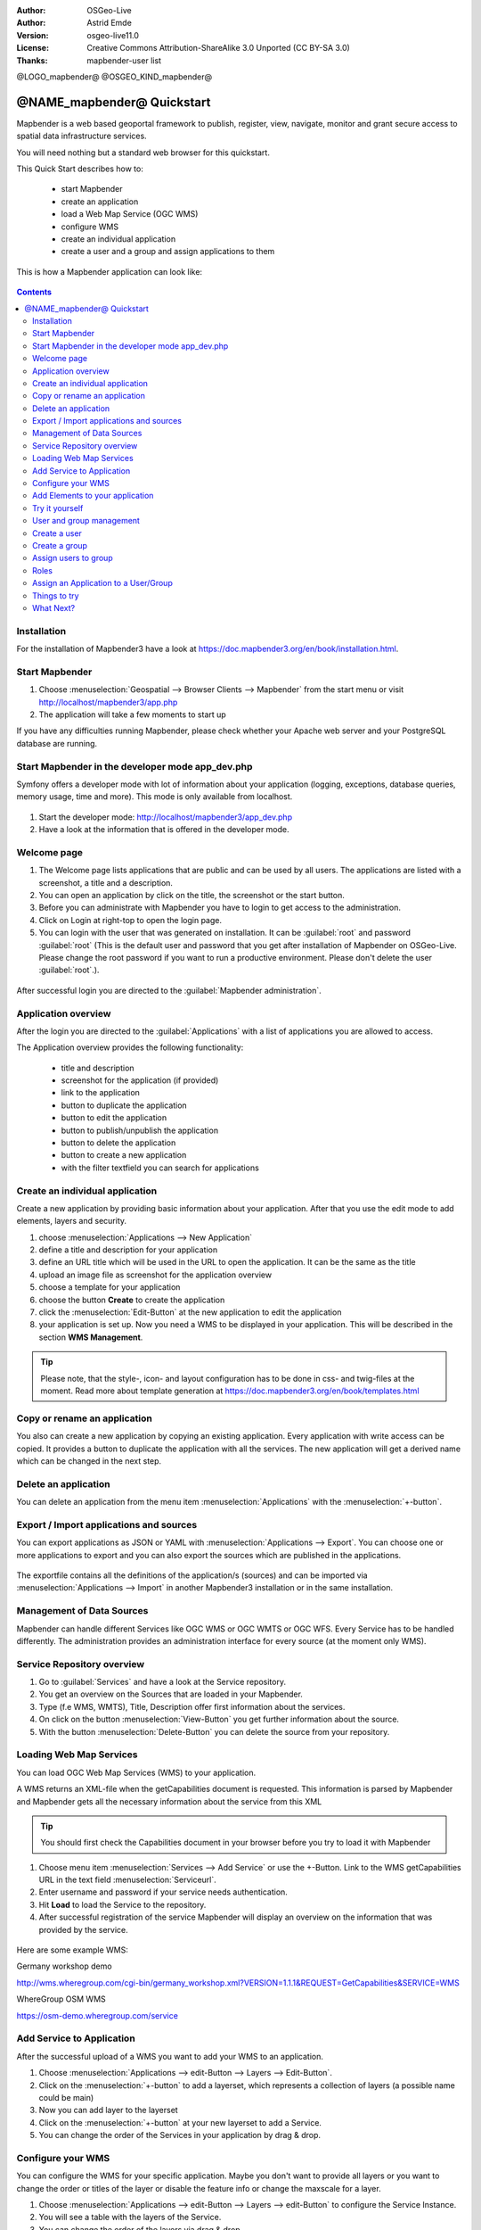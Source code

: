 :Author: OSGeo-Live
:Author: Astrid Emde
:Version: osgeo-live11.0
:License: Creative Commons Attribution-ShareAlike 3.0 Unported  (CC BY-SA 3.0)
:Thanks: mapbender-user list

@LOGO_mapbender@
@OSGEO_KIND_mapbender@



********************************************************************************
@NAME_mapbender@ Quickstart
********************************************************************************

Mapbender is a web based geoportal framework to publish, register, view, navigate, monitor and grant secure access to spatial data infrastructure services.

You will need nothing but a standard web browser for this quickstart.

This Quick Start describes how to:

  * start Mapbender
  * create an application 
  * load a Web Map Service (OGC WMS)
  * configure WMS
  * create an individual application
  * create a user and a group and assign applications to them

This is how a Mapbender application can look like:

  .. image:: /images/projects/mapbender/mapbender3_basic_application.png
     :scale: 70 %

.. contents:: Contents


Installation
================================================================================
For the installation of Mapbender3 have a look at https://doc.mapbender3.org/en/book/installation.html.


Start Mapbender
================================================================================

#. Choose  :menuselection:`Geospatial --> Browser Clients --> Mapbender` from the start menu or visit http://localhost/mapbender3/app.php

#. The application will take a few moments to start up

If you have any difficulties running Mapbender, please check whether your Apache web server and your PostgreSQL database are running.


Start Mapbender in the developer mode app_dev.php
================================================================================
Symfony offers a developer mode with lot of information about your application (logging, exceptions, database queries, memory usage, time and more). This mode is only available from localhost.

  .. image:: /images/projects/mapbender/mapbender3_app_dev.png
     :scale: 70 %

#. Start the developer mode: http://localhost/mapbender3/app_dev.php

#. Have a look at the information that is offered in the developer mode.

  .. image:: /images/projects/mapbender/mapbender3_symfony_profiler.png
     :scale: 70 %


Welcome page
================================================================================

#. The Welcome page lists applications that are public and can be used by all users. The applications are listed with a screenshot, a title and a description.

#. You can open an application by click on the title, the screenshot or the start button.

#. Before you can administrate with Mapbender you have to login to get access to the administration.

#. Click on Login at right-top to open the login page.

#. You can login with the user that was generated on installation. It can be :guilabel:`root` and password :guilabel:`root` (This is the default user and password that you get after installation of Mapbender on OSGeo-Live. Please change the root password if you want to run a productive environment. Please don't delete the user :guilabel:`root`.).
  
  .. image:: /images/projects/mapbender/mapbender3_welcome.png
     :scale: 70 %

After successful login you are directed to the :guilabel:`Mapbender administration`.


Application overview
================================================================================
After the login you are directed to the :guilabel:`Applications` with a list of applications you are allowed to access.

The Application overview provides the following functionality:

 * title and description
 * screenshot for the application (if provided)
 * link to the application
 * button to duplicate the application
 * button to edit the application
 * button to publish/unpublish the application
 * button to delete the application
 * button to create a new application
 * with the filter textfield you can search for applications


  .. image:: /images/projects/mapbender/mapbender3_application_overview.png
     :scale: 70 %


Create an individual application
================================================================================

Create a new application by providing basic information about your application. After that you use the edit mode to add elements, layers and security.

#. choose :menuselection:`Applications --> New Application`

#. define a title and description for your application

#. define an URL title which will be used in the URL to open the application. It can be the same as the title

#. upload an image file as screenshot for the application overview

#. choose a template for your application

#. choose the button **Create** to create the application

#. click the :menuselection:`Edit-Button` at the new application to edit the application

#. your application is set up. Now you need a WMS to be displayed in your application. This will be described in the section **WMS Management**.

  .. image:: /images/projects/mapbender/mapbender3_create_application.png
     :scale: 70 %

.. tip:: Please note, that the style-, icon- and layout configuration has to be done in css- and twig-files at the moment. Read more about template generation at https://doc.mapbender3.org/en/book/templates.html


Copy or rename an application
================================================================================
You also can create a new application by copying an existing application. Every application with write access can be copied. It provides a button to duplicate the application with all the services. The new application will get a derived name which can be changed in the next step.


Delete an application
================================================================================
You can delete an application from the menu item :menuselection:`Applications` with the :menuselection:`+-button`.


Export / Import applications and sources
================================================================================

You can export applications as JSON or YAML with :menuselection:`Applications --> Export`. You can choose one or more applications to export and you can also export the sources which are published in the applications.

  .. image:: /images/projects/mapbender/mapbender3_application_export.png
     :scale: 70 %

The exportfile contains all the definitions of the application/s (sources) and can be imported via :menuselection:`Applications --> Import` in another Mapbender3 installation or in the same installation. 

  .. image:: /images/projects/mapbender/mapbender3_application_import.png
     :scale: 70 %


Management of Data Sources
================================================================================
Mapbender can handle different Services like OGC WMS or OGC WMTS or OGC WFS. Every Service has to be handled differently. The administration provides an administration interface for every source (at the moment only WMS).


Service Repository overview
================================================================================

#. Go to :guilabel:`Services` and have a look at the Service repository.

#. You get an overview on the Sources that are loaded in your Mapbender.

#. Type (f.e WMS, WMTS), Title, Description offer first information about the services.

#. On click on the button :menuselection:`View-Button` you get further information about the source.

#. With the button :menuselection:`Delete-Button` you can delete the source from your repository.


Loading Web Map Services
================================================================================
You can load OGC Web Map Services (WMS) to your application.

A WMS returns an XML-file when the getCapabilities document is requested. This information is parsed by Mapbender and Mapbender gets all the necessary information about the service from this XML

.. tip:: You should first check the Capabilities document in your browser before you try to load it with Mapbender

#. Choose menu item :menuselection:`Services --> Add Service` or use the +-Button. Link to the WMS getCapabilities URL in the text field :menuselection:`Serviceurl`. 

#. Enter username and password if your service needs authentication.

#. Hit **Load** to load the Service to the repository.

#. After successful registration of the service Mapbender will display an overview on the information that was provided by the service.

  .. image:: /images/projects/mapbender/mapbender3_wms_load.png
     :scale: 70 %


Here are some example WMS:

Germany workshop demo 

http://wms.wheregroup.com/cgi-bin/germany_workshop.xml?VERSION=1.1.1&REQUEST=GetCapabilities&SERVICE=WMS 

WhereGroup OSM WMS

https://osm-demo.wheregroup.com/service


Add Service to Application
================================================================================
After the successful upload of a WMS you want to add your WMS to an application.

#. Choose :menuselection:`Applications --> edit-Button --> Layers --> Edit-Button`. 

#. Click on the :menuselection:`+-button` to add a layerset, which represents a collection of layers (a possible name could be main)

#. Now you can add layer to the layerset

#. Click on the :menuselection:`+-button` at your new layerset to add a Service.

#. You can change the order of the Services in your application by drag & drop.
	
  .. image:: /images/projects/mapbender/mapbender3_add_source_to_application.png
     :scale: 70 %

Configure your WMS
================================================================================
You can configure the WMS for your specific application. Maybe you don't want to provide all layers or you want to change the order or titles of the layer or disable the feature info or change the maxscale for a layer.

#. Choose :menuselection:`Applications --> edit-Button --> Layers --> edit-Button` to configure the Service Instance.

#. You will see a table with the layers of the Service. 

#. You can change the order of the layers via drag & drop

.. image:: /images/projects/mapbender/mapbender3_wms_application_settings.png
  :scale: 70 %

Service configuration

* format - choose the format for getMap-Requests
* infoformat - choose the format for getFeatureInfo-Requests
* exceptionformat - choose the format for exceptions
* opacity - choose opacity in percent
* visible
* basesource
* proxy - if active the service will be requested by Mapbender and not directly
* transparency - Standard ist aktiviert, deaktiviert wird der Dienst ohne transparenten Hintergrund angefordert (getMap-Request mit TRANSPARENT=FALSE)
* tiled - you can request a WMS in tiles, default is not tiled (may be a good choice if your map is very big and the WMS service does not support the width/height)
* BBOX factor
* tile buffer

Layer configuration

* title - layer title from Service information
* active (on/off) - enable/disable a layer for this individual application
* select on - selectable in geodata explorer
* select allow - layer is active when the application starts
* info on - layer provides feature info requests, info default activates the feature info functionality
* info allow 
* minscale / maxscale - the scale range in which the layer should be displayed, 0 means no scale limitation
* toggle - open folder on start of the application
* reorder - allows to reorder the layers with drag & drop while using the application
* ... -> opens a dialog with more information
* name
* style - if a WMS provides more than one style you can choose a different style than the default style


Add Elements to your application
================================================================================
Mapbender offers a set of elements. You can add the elements to your application. You have different regions (Toolbar, Sidepane, Content, Footer) to which you can add elements.

  .. image:: /images/projects/mapbender/mapbender3_application_add_element.png
     :scale: 70 %

#. Choose :menuselection:`Applications --> edit-Button --> Layers --> Button +` to get an overview over the elements Mapbender3 provides.

#. Choose an element from the list.

#. Notice that you have different areas in your application. Make sure to add the element to a region that makes sense.

#. Configure the element. Notice: When you select an element for example **map** you see that the element has a set of attributes. Each element offers individual attributes for configuration.

#. You can change the position of the element via drag & drop

#. Have a look at your application. Open your application from :menuselection:`Applications --> Applications Overview`

Now you should get an idea how easy it is to change a Mapbender application without changes in the code. 

  .. image:: /images/projects/mapbender/mapbender3_application_elements.png
     :scale: 70 %

Examples for elements Mapbender3 offers:

* About Dialog
* Activity Indicator
* BaseSourceSwitcher
* Button
* Coordinates Display
* Copyright
* Feature Info
* GPS-Position
* HTML
* Legend
* Layertree - Table of Content
* Map
* Overview
* PrintClient
* Ruler Line/Area
* Scale Selector
* ScaleBar
* SimpleSearch
* Search Router
* SRS Selector
* Spatial Reference System Selector (SRS Selector)
* Navigation Toolbar (Zoombar)
* WMS Loader
* WMC Editor
* WMC Loader
* WMC List 

You find detailed information on every element at the `MapbenderCoreBundle element documentation <http://doc.mapbender3.org/en/bundles/Mapbender/CoreBundle/index.html>`_, `MapbenderWmcBundle element documentation <https://doc.mapbender3.org/en/bundles/Mapbender/WmcBundle/index.html>`_ and `MapbenderWmsBundle element documentation <https://doc.mapbender3.org/en/bundles/Mapbender/WmsBundle/index.html>`_.


Try it yourself
================================================================================

* add a Map Element to the content of your application
* add a Layertree to the content of your application
* add a button that opens the Layertree to the top of your application
* add the Navigation Toolbar to the content
* add a Copyright and change the copyright text
* add a SRS Selector to the footer


User and group management
================================================================================
An access to Mapbender requires authentication. Only public applications can be used by everyone. 

A user has permissions to access one or a set of applications and services.

.. NOT IMPLEMENTED YET
  There is no inherent difference between roles like :guilabel:`guest`, :guilabel:`operator` or :guilabel:`administrator`. The :guilabel:`role` of a user depends on the functionality and services the user has access through his applications.


Create a user
================================================================================

#. To create a user go to :guilabel:`New User` or click the :menuselection:`+-Button`.

#. Choose a name and a password for your user. 

#. Provide an email address for the user.

#. Save your new user.

#. You can provide more information about the user in the tab :menuselection:`Profile`.

.. image:: /images/projects/mapbender/mapbender3_create_user.png
     :scale: 70 % 


Create a group
================================================================================
#. Create a group by :guilabel:`New Group`. 

#. Define a name and a description for your group.

#. Save your new group.


Assign users to group
================================================================================

#. Assign a user to a group by :guilabel:`Users --> Groups`. 

#. Choose one or more users you want to add to the group at :menuselection:`Users`.

#. Assign a user by :menuselection:`Users --> Edit-Button--> Groups` to a group. 

  .. image:: /images/projects/mapbender/mapbender3_assign_user_to_group.png
     :scale: 70 %
 

Roles
================================================================================
Mapbender3 provides different rights. They refer to the Symfony ACL System http://symfony.com/doc/2.1/cookbook/security/acl_advanced.html#built-in-permission-map

* view - Whether someone is allowed to view the object.
* edit - Whether someone is allowed to make changes to the object.
* delete - Whether someone is allowed to delete the object.
* operator - Whether someone is allowed to perform all of the above actions.
* master - Whether someone is allowed to perform all of the above actions, and in addition is allowed to grant any of the above permissions to others.
* owner - Whether someone owns the object. An owner can perform any of the above actions and grant master and owner permissions.

#. Assign roles to a user by :menuselection:`Users --> Edit your User --> Security`.

  .. image:: /images/projects/mapbender/mapbender3_roles.png
     :scale: 70 % 


Assign an Application to a User/Group
================================================================================
#. Edit your application by :menuselection:`Application --> Edit-Button`.

#. Choose :menuselection:`Security`

#. Set permission like view edit delete operator master owner 

#. Assign a user/group to the application

#. Test your configuration!

#. Logout from Mapbender by :menuselection:`Logout`.

#. Login as the new user

  .. image:: /images/projects/mapbender/mapbender3_security.png
     :scale: 70 %


Things to try
================================================================================

Here are some additional challenges for you to try:

#. Try to load some WMS in your application. Try to configure your WMS.

#. Try to create an individual application.


What Next?
================================================================================

This is only the first step on the road to using Mapbender3. There is a lot more functionality you can try.

Mapbender Project home

  https://mapbender.org

Mapbender3 Webside

  https://mapbender3.org/

You find tutorials at

  https://doc.mapbender3.org

  https://api.mapbender3.org

Get involved in the project

	https://www.mapbender.org/Community
